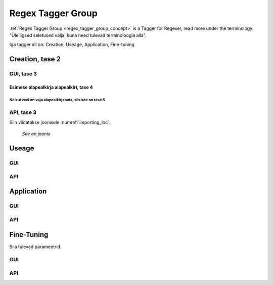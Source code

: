 ##################
Regex Tagger Group
##################

:ref:`Regex Tagger Group <regex_tagger_group_concept>` is a Tagger for Regexer, read more under the terminology. "Üleliigsed seletused välja, kuna need tulevad terminoloogia alla".

Iga tagger all on: Creation, Useage, Application, Fine-tuning


Creation, tase 2
******************

GUI, tase 3
==============

Esimese alapealkirja alapealkiri, tase 4
-----------------------------------------

No kui veel on vaja alapealkirjatada, siis see on tase 5
^^^^^^^^^^^^^^^^^^^^^^^^^^^^^^^^^^^^^^^^^^^^^^^^^^^^^^^^^^

API, tase 3
==============


Siin viidatakse joonisele :numref:`importing_loc`.

.. _importing_loc:
.. figure:: images/dataset_importer_loc.png
	
	*See on joonis*

Useage
********

GUI
====

API
===

Application
************

GUI
====

API
===

Fine-Tuning
***********

Siia tulevad parameetrid.

GUI
====

API
===

